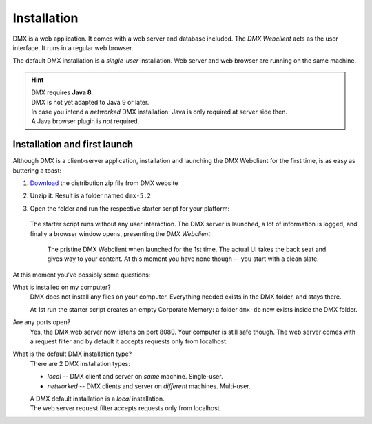 .. _installation:

############
Installation
############

DMX is a web application. It comes with a web server and database included. The *DMX Webclient* acts as the user interface. It runs in a regular web browser.

The default DMX installation is a *single-user* installation. Web server and web browser are running on the same machine.

.. hint::

    | DMX requires **Java 8**.
    | DMX is not yet adapted to Java 9 or later.

    | In case you intend a *networked* DMX installation: Java is only required at server side then.
    | A Java browser plugin is *not* required.

*****************************
Installation and first launch
*****************************

Although DMX is a client-server application, installation and launching the DMX Webclient for the first time, is as easy as buttering a toast:

1. `Download <https://dmx.berlin/download/>`_ the distribution zip file from DMX website
2. Unzip it. Result is a folder named ``dmx-5.2``
3. Open the folder and run the respective starter script for your platform:

   .. figure:: _static/starter-scripts.png

   The starter script runs without any user interaction. The DMX server is launched, a lot of information is logged, and finally a browser window opens, presenting the *DMX Webclient*:

   .. figure:: _static/webclient-launch.png

      The pristine DMX Webclient when launched for the 1st time. The actual UI takes the back seat and gives way to your content. At this moment you have none though -- you start with a clean slate.

At this moment you've possibly some questions:

What is installed on my computer?
    DMX does not install any files on your computer. Everything needed exists in the DMX folder, and stays there.

    At 1st run the starter script creates an empty Corporate Memory: a folder ``dmx-db`` now exists inside the DMX folder.

Are any ports open?
    Yes, the DMX web server now listens on port 8080. Your computer is still safe though. The web server comes with a request filter and by default it accepts requests only from localhost.

What is the default DMX installation type?
    There are 2 DMX installation types:

    - *local* -- DMX client and server on *same* machine. Single-user.
    - *networked* -- DMX clients and server on *different* machines. Multi-user.

    | A DMX default installation is a *local* installation.
    | The web server request filter accepts requests only from localhost.
